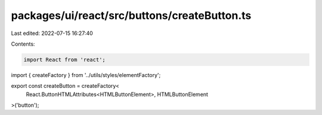 packages/ui/react/src/buttons/createButton.ts
=============================================

Last edited: 2022-07-15 16:27:40

Contents:

.. code-block:: ts

    import React from 'react';

import { createFactory } from '../utils/styles/elementFactory';

export const createButton = createFactory<
  React.ButtonHTMLAttributes<HTMLButtonElement>,
  HTMLButtonElement
>('button');


